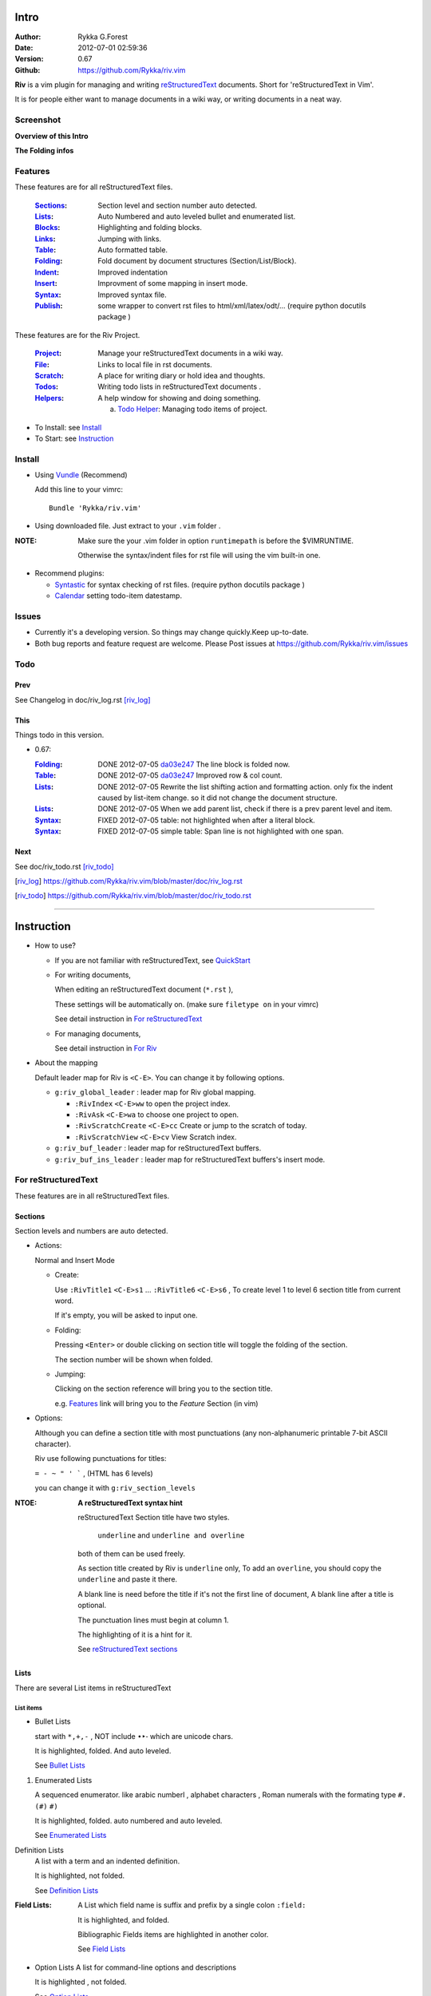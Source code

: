 Intro
=====

:Author: Rykka G.Forest
:Date:   2012-07-01 02:59:36
:Version: 0.67 
:Github: https://github.com/Rykka/riv.vim

**Riv** is a vim plugin for managing and writing reStructuredText_ documents.
Short for 'reStructuredText in Vim'. 

It is for people either want to manage documents in a wiki way,
or writing documents in a neat way.

.. _reStructuredText: http://docutils.sourceforge.net/rst.html

Screenshot
----------

**Overview of this Intro**

.. image::  http://i.minus.com/jqyQGm8G9gO9h.png

**The Folding infos**

.. image::  http://i.minus.com/ibeAAXZxjcyoZ5.png



Features
--------
 
These features are for all reStructuredText files.

 :Sections_: Section level and section number auto detected. 
 :Lists_:    Auto Numbered and auto leveled bullet and enumerated list.
 :Blocks_:   Highlighting and folding blocks.
 :Links_:    Jumping with links.
 :Table_:    Auto formatted table.
 :Folding_:  Fold document by document structures (Section/List/Block).
 :Indent_:   Improved indentation 
 :Insert_:   Improvment of some mapping in insert mode.
 :Syntax_:   Improved syntax file. 
 :Publish_:  some wrapper to convert rst files to html/xml/latex/odt/... 
            (require python docutils package )


These features are for the Riv Project. 

 :Project_:  Manage your reStructuredText documents in a wiki way.
 :File_:     Links to local file in rst documents. 
 :Scratch_:  A place for writing diary or hold idea and thoughts.
 :Todos_:    Writing todo lists in reStructuredText documents .
 :Helpers_:  A help window for showing and doing something.

             a. `Todo Helper`_: Managing todo items of project.

* To Install: see `Install`_
* To Start: see `Instruction`_

Install
-------
* Using Vundle_  (Recommend)

  Add this line to your vimrc::
 
    Bundle 'Rykka/riv.vim'

.. _Vundle: https://www.github.com/gmarik/vundle

* Using downloaded file. 
  Just extract to your ``.vim`` folder .

:NOTE: Make sure the your .vim folder in option ``runtimepath`` 
       is before the $VIMRUNTIME. 

       Otherwise the syntax/indent files for rst file will using the vim built-in one.

* Recommend plugins: 

  + Syntastic_  for syntax checking of rst files.
    (require python docutils package )

    .. _Syntastic: https://github.com/scrooloose/syntastic

  + Calendar_ setting todo-item datestamp. 

    .. _Calendar: https://github.com/mattn/calendar-vim

Issues
------

* Currently it's a developing version. 
  So things may change quickly.Keep up-to-date.

* Both bug reports and feature request are welcome. 
  Please Post issues at https://github.com/Rykka/riv.vim/issues


Todo
---------

Prev
~~~~

See Changelog in doc/riv_log.rst [riv_log]_

This
~~~~~

Things todo in this version.

* 0.67:

  :Folding_: DONE 2012-07-05 da03e247_ The line block is folded now.
  :Table_:   DONE 2012-07-05 da03e247_ Improved row & col count.
  :Lists_:   DONE 2012-07-05 Rewrite the list shifting action and 
             formatting action.  only fix the indent caused by list-item change. 
             so it did not change the document structure.
  :Lists_:   DONE 2012-07-05 When we add parent list,
             check if there is a prev parent level and item.
  :Syntax_:  FIXED 2012-07-05 table: not highlighted when after a literal block.
  :Syntax_:  FIXED 2012-07-05 simple table: Span line is not highlighted with one span.


.. _da03e247: 
   https://github.com/Rykka/riv.vim/commit/da03e247418f86fe423d20961b61716fbea36d9b

Next 
~~~~~

See doc/riv_todo.rst [riv_todo]_

.. [riv_log] https://github.com/Rykka/riv.vim/blob/master/doc/riv_log.rst
.. [riv_todo] https://github.com/Rykka/riv.vim/blob/master/doc/riv_todo.rst

----

Instruction
===========

* How to use?

  + If you are not familiar with reStructuredText, see QuickStart_

  + For writing documents,

    When editing an reStructuredText document (``*.rst`` ), 

    These settings will be automatically on. 
    (make sure ``filetype on`` in your vimrc)

    See detail instruction in `For reStructuredText`_

  + For managing documents, 

    See detail instruction in `For Riv`_

* About the mapping

  Default leader map for Riv is ``<C-E>``.
  You can change it by following options.
  
  + ``g:riv_global_leader`` : leader map for Riv global mapping.

    - ``:RivIndex`` ``<C-E>ww`` to open the project index.
    - ``:RivAsk`` ``<C-E>wa`` to choose one project to open.
    - ``:RivScratchCreate`` ``<C-E>cc`` Create or jump to the scratch of today.
    - ``:RivScratchView`` ``<C-E>cv`` View Scratch index.

  + ``g:riv_buf_leader`` : leader map for reStructuredText buffers.
  + ``g:riv_buf_ins_leader`` : leader map for reStructuredText buffers's insert mode.

.. _QuickStart: http://docutils.sourceforge.net/docs/user/rst/quickstart.html

For reStructuredText
--------------------

These features are in all reStructuredText files.

Sections 
~~~~~~~~~

Section levels and numbers are auto detected.

* Actions:

  Normal and Insert Mode

  + Create: 

    Use ``:RivTitle1`` ``<C-E>s1`` ...  ``:RivTitle6`` ``<C-E>s6`` ,
    To create level 1 to level 6 section title from current word.

    If it's empty, you will be asked to input one.

  + Folding: 

    Pressing ``<Enter>`` or double clicking on section title will toggle the folding
    of the section.

    The section number will be shown when folded.

  + Jumping:

    Clicking on the section reference will bring you to the section title.

    e.g. Features_ link will bring you to the `Feature` Section (in vim)

* Options:

  Although you can define a section title with most punctuations
  (any non-alphanumeric printable 7-bit ASCII character). 

  Riv use following punctuations for titles: 

  ``= - ~ " ' ``` , (HTML has 6 levels)

  you can change it with ``g:riv_section_levels``

:NTOE: **A reStructuredText syntax hint**
    
       reStructuredText Section title have two styles. 
        
            ``underline`` and ``underline and overline``

       both of them can be used freely. 

       As section title created by Riv is ``underline`` only, 
       To add an ``overline``, you should copy the ``underline`` and paste it there.

       A blank line is need before the title if it's not the first line of document,
       A blank line after a title is optional. 

       The punctuation lines must begin at column 1.

       The highlighting of it is a hint for it.

       See `reStructuredText sections`__

__ http://docutils.sourceforge.net/docs/ref/rst/restructuredtext.html#sections

Lists
~~~~~

There are several List items in reStructuredText

List items
""""""""""

* Bullet Lists

  start with ``*,+,-`` , NOT include ``•‣⁃`` which are unicode chars.

  It is highlighted, folded. And auto leveled.

  See `Bullet Lists`__ 

__ http://docutils.sourceforge.net/docs/ref/rst/restructuredtext.html#bullet-lists

1. Enumerated Lists

   A sequenced enumerator. like arabic numberl , alphabet characters , Roman numerals
   with the formating type ``#.`` ``(#)`` ``#)``

   It is highlighted, folded. auto numbered and auto leveled.
    
   See `Enumerated Lists`__ 

__ http://docutils.sourceforge.net/docs/ref/rst/restructuredtext.html#enumerated-lists

Definition Lists
    A list with a term and an indented definition.

    It is highlighted, not folded.

    See `Definition Lists`__ 

__ http://docutils.sourceforge.net/docs/ref/rst/restructuredtext.html#definition-lists

:Field Lists:   A List which field name is suffix and 
                prefix by a single colon ``:field:``

                It is highlighted, and folded.

                Bibliographic Fields items are highlighted in another color.

                See `Field Lists`__ 

__ http://docutils.sourceforge.net/docs/ref/rst/restructuredtext.html#field-lists

* Option Lists
  A list for command-line options and descriptions

  It is highlighted , not folded.

  See `Option Lists`__ 

__ http://docutils.sourceforge.net/docs/ref/rst/restructuredtext.html#option-lists

List flavor
"""""""""""

The auto level and auto number for bullet list and enumerated list.

* Auto Level:

  When you shift the list or add child/parent list , 
  the type of list item will be changed automatically.

  The level sequence is as follows:  

  ``* + - 1. A. a. I. i. 1) A) a) I) i) (1) (A) (a) (I) (i)``
  
  You can use any of them as a list item, but the changing sequence is hard coded.

  This means when you shift right or add a child list with a ``-`` list item, 
  the new one will be ``1.``

  And if you shift left or add a parent list item with a ``a.`` list item , 
  the new one will be ``A.``

* Auto Number:

  When you adding a new list or shifting an list, 
  these list items will be auto numbered.

* Actions:

  + Shifting:

    Normal and Visual Mode:

    - Shift right: ``>`` or ``<C-ScrollWheelDown>`` (unix only) 
  
      Add Indentation, And add a level for list.
  
    - Shift left: ``<`` or ``<C-ScrollWheelUp>``  (unix only) 

      Remove Indentation, And remove a level for list.
    - Format:   ``=``
      Format list's number.

    :NOTE: The shifting indentation is dynamic. 
           if it's a list item,
           When shifting right, it will indent to the list item's sub list
           When shifting left, it will indent to the list item's parent list

           otherwise it will use ``shiftwidth`` 
           and check if it's in a list item to fix the indentation

    Insert Mode Only: 
  
    - ``<Tab>`` when cursor is before an end of a list item.
      will shift right.
    
    - ``<S-Tab>`` when cursor is before an end of a list item.
      will shift left.

  + New List:
  
    Insert Mode Only: 

    - ``<CR>\<KEnter>`` (enter key and keypad enter key)
      Insert the content of this list.
  
      To insert content in new line of this list item. add a blank line before it.
  
    - ``<C-CR>\<C-KEnter>`` 
      Insert a new list of current list level
    - ``<S-CR>\<S-KEnter>`` 
      Insert a new list of current child list level
    - ``<C-S-CR>\<C-S-KEnter>`` 
      Insert a new list of current parent list level
    - When it's a field list, only the indent is inserted.
  
  + Change List type:

    Normal and Insert Mode:
    
    - ``:RivListTypeNext`` ``<C-E>ln``
      Change current list item symbol to next type
    - ``:RivListTyePrev`` ``<C-E>lp``
      Change current list item symbol to prev type
    - ``:RivListTypeRemove`` ``<C-E>lx``
      Delete current list item symbol


* List types:

    


:NOTE: **A reStructuredText syntax hint**
    
       Most reStructuredText items is seperated by blank line. 
       Include sections, lists, blocks, paragraphs ...

       The reStructuredText is indent sensitive.

       To contain a sublist or second paragraph or blocks in a list , 
        
       A blank line is needed and the the item should 
       lines up with the main list content's left edge.::

        * parent list

          second paragraph

          + sub list

           - WRONG! this list is not line up with conten's left edge, 
             so it's in a block quote
             
              - WRONG! this list is in a block quote too.

          + sub list2
            - TOO WRONG! 
              it's not a sub list of prev list , it's just a line in the content. 

          + sub list 3
             - STILL WRONG!
               it's not a sub list , but it's a list in a definition list

          + sub list 4

            - RIGHT! this one is sub list of sub list4.


       and following enumerated lists, definition lists , field lists and option lists.


Blocks
~~~~~~

The Block elements of the document.

* Literal Blocks:
    
  Indented liteal Blocks ::

   This is a Indented Literal Block.
   No markup processing is done within it

   for a in [5,4,3,2,1]:   # this is program code, shown as-is
          print a
   print "it's..."

  Quoted literal blocks ::

   > This is a Indented Literal Block.
   > It have a punctuation '' at the line beginning.
   > The quoting characters are preserved in the processed document

  It's highlighted and folded.

  See `Literal Blocks`__
    
__ http://docutils.sourceforge.net/docs/ref/rst/restructuredtext.html#literal-blocks

* Line Blocks::

    | It should have '|' at the begining
    | It can have multiple lines

  | This is a line block
  | This is the second line

  It's highlighted and folded. 

  :Note: for speed considering , the blank line between line blocks are ignored
         as they are a single line block.

  See `Line Blocks`__

__ http://docutils.sourceforge.net/docs/ref/rst/restructuredtext.html#line-blocks

* Block Quotes:

    Block quote are indented paragraphs.

    This is a block quote

  Block quotes are not highlighted and not folded, 
  cause it contains other document elements.

    This is a blockquote with attribution

    -- Attribution

  The attribution: a text block beginning with "--", "---".::

    -- Attribution
    
  The attribution is highlighted.

  See `Block Quotes`__

__ http://docutils.sourceforge.net/docs/ref/rst/restructuredtext.html#block-quotes

* Doctest Blocks:

>>> print 'this is a Doctest block'
this is a Doctest block
    
  It's highlighted but not folded.

  See `Doctest Blocks`__

__ http://docutils.sourceforge.net/docs/ref/rst/restructuredtext.html#doctest-blocks

* Explicit Markup Blocks::
    
    start with '..' and a whitespace.

  The explicit markup syntax is used for footnotes, citations, hyperlink targets,
  directives, substitution definitions, and comments.

  It's folded , and it's highlighted depending on it's role.

  See `Explicit Markup Blocks`__

  And for the ``code`` directives, syntax highlighting is on. 
  See `code block syntax highlighting`_ 

__ http://docutils.sourceforge.net/docs/ref/rst/restructuredtext.html#explicit-markup-blocks

Inline Markup
~~~~~~~~~~~~~~

Inline Markup are highlighted only.

Maybe should an option for conceal it in the future.

See `inline markup`__

__ http://docutils.sourceforge.net/docs/ref/rst/restructuredtext.html#inline-markup

Links
~~~~~

Jumping with links

* Actions:

  Jumping(Normal Mode):

  + Clicking on links will jump there.
    
    - A web link ( www.xxx.xxx or http://xxx.xxx.xxx or xxx@xxx.xxx ): 

      Open web browser. 

      if it's an email address ``xxx@xxx.xxx`` will add ``mailto:`` 

      the browser is set by ``g:riv_web_browser``, default is ``firefox``

    - A internal reference ( ``xxx_ [xxx]_ `xxx`_`` ): 

      Find and Jump to the target.

      if it's an anonymous reference ``xxx__``,

      will jump to the nearest anonymous target.

    - A internal targets (``.. [xxx]:  .. _xxx:``)

      Find and Jump to the nearest reference , backward.

    - A local file (if ``g:riv_localfile_linktype`` is not 0):

      Edit the file. 

      To split editing , you could split the document first:
      ``<C-W><C-S>`` or ``<C-W><C-V>``

  Navigate(Normal Mode):
    
  + ``<Tab>/<S-Tab>`` will navigate to next/prev link in document.
   
  Create (Normal and Insert):

  + ``:RivCreateLink`` ``<C-E>il``
    create a link from current word. 

    If it's empty, you will be asked to input one.

  + ``:RivCreateFoot`` ``<C-E>if``
    create a auto numbered footnote. 
    And append the footnote target to the end of file.

:NOTE: **A reStructuredText syntax hint**

       Links are hyperlink references and hyperlink targets.
        
       The hyperlink references are indicated by a trailling underscore
       or stanalone hyperlinks::

            xxx_            A reference
            `xxx xxx`_      Phase reference
            xxx__           Anonymous referces, links to next anonymous targes
            `Python home page <http://www.python.org>`_ 
                            Embedded URIs
            [xxx]_          A footnote or citation reference
            www.xxxx.xxx   http://xxx.xxx.xxx
                            Standalone hyperlinks
            xxx@ccc.com     Email adress as mailto:xxx@ccc.com

       See `Hyperlink References`_

       There are implicit hyperlink targets and explicit hyperlink targets.

       Implicit hyperlink targets are generated by section titles, 
       footnotes, and citations

       Explicit hyperlink targets are defined as follows::

        .. _hyperlink-name: link-block
        .. __: anonymous-hyperlink-target-link-block
        _`an inline hyperlink target`
            
       See `Hyperlink targets`_

.. _Hyperlink References:
   http://docutils.sourceforge.net/docs/ref/rst/restructuredtext.html#hyperlink-references

.. _Hyperlink targets:
   http://docutils.sourceforge.net/docs/ref/rst/restructuredtext.html#hyperlink-targets

Table
~~~~~

Auto Format Table 
(Currently require vim compiled with python. )

* Grid Table: 

  Highlighted and Folded.
  When folded, the numbers of rows and columns will be shown as '3x2'

  Can be autoformated. Only support equal columns each row (no span).

  + Actions:

    Insert Mode Only:

    To create a table , just insert ``| xxx |`` and press ``<Enter>``.

    It will be autoformatted after Leave Insert Mode 
    or pressing ``<Enter>`` or ``<Tab>`` ::

        +--------+-----------------------------------------------------------+
        | 4x2    | Grid Table                                                |
        +========+===========================================================+
        | Lines  | - <Enter> in column to add a new line of column           |
        |        | - This is the second line of in same row of table.        |
        +--------+-----------------------------------------------------------+
        | Rows   | <Enter> in seperator to add a new row                     |
        +--------+-----------------------------------------------------------+
        | Cells  | <Tab> and <S-Tab> in table will switch to next/prev cell  |
        +--------+-----------------------------------------------------------+


    +--------+-----------------------------------------------------------+
    | 4x2    | Grid Table                                                |
    +========+===========================================================+
    | Lines  | - <Enter> in column to add a new line of column           |
    |        | - This is the second line of in same row of table.        |
    +--------+-----------------------------------------------------------+
    | Rows   | <Enter> in seperator to add a new row                     |
    +--------+-----------------------------------------------------------+
    | Cells  | <Tab> and <S-Tab> in table will switch to next/prev cell  |
    +--------+-----------------------------------------------------------+

    See `Grid Tables`__

__ http://docutils.sourceforge.net/docs/ref/rst/restructuredtext.html#grid-tables

* Simple Table:

  Highlighted and folded.
  When folded, the numbers of rows and columns will be shown as '3+2'

  No auto formatting. ::

      ===========  ========================
            A 6x2 Simple Table
      -------------------------------------
      Col 1        Col 2
      ===========  ========================
      1             row 1        
      2             row 2        
      3             - first line row 3
                    - second line of row 3
      ===========  ========================


  ===========  ========================
        A 6x2 Simple Table
  -------------------------------------
  Col 1        Col 2
  ===========  ========================
  1             row 1        
  2             row 2        
  3             - first line row 3
                - second line of row 3
  ===========  ========================


    See `Simple Tables`__

__ http://docutils.sourceforge.net/docs/ref/rst/restructuredtext.html#simple-tables

Folding 
~~~~~~~~

Fold reStructuredText file with sections, lists, and blocks automatically.

* Actions (Normal Mode Only):

  + Open Folding: Pressing ``<Enter>`` or double clicking on folded lines 
    will open that fold. 

    use ``zo`` ``zO`` or ``zv`` will open it either.

    :NOTE: To use mouse to open or close fold anywhere. 
           ``set fdc=1``

  + Close Folding:  use ``zc`` or ``zC`` will close it.

    Also pressing ``<Enter>`` or double clicking the section title
    will close the section.

  + Update Folding: use ``zx`` or ``<C-E><Space>j``

    Folding will be auto updated after you write buffer to file.

  + Toggle Folding: use ``za`` or ``<C-E><Space><Space>`` 
  + Toggle all Folding: use ``zA`` or ``<C-E><Space>m``


* Extra Infos:
  When folded, some extra info of the item will be shown at the foldline.
  also the number of folded lines will be shown. See screenshot_

  + The sections_ will show it's section number
  + The lists_ will show todos_ progress : 
    ( 0 + 50 + 100+ 0 + 0 + 50 ) / 6 ≈ 33
  
    - [ ]  a todo box of start. 0%
    - [o]  a todo box of in progress. 50%
    - [X] 2012-06-29  a todo box of finish. 100%
    - TODO a todo/done keyword group of start. 0%
    - FIXME a fixme/fixed keyword group of start. 0%
    - PROCESS a start/process/stop keyword group of progress. 50%
  
  + The table_ will show it's rows and columns.
  
    +-------+----+
    | a     | b  |
    +-------+----+
    | c     | d  |
    +-------+----+
  
  + You can use ``g:riv_fold_info_pos`` to change the info position.
  
    - when set to ``left``, these info will be shown at left side.
    - default is ``right``
  
  
  
* Options:

  + To show the blank lines in the end of a folding, use ``g:riv_fold_blank``.

    - when set to 2 , will fold all blank lines.
    - when set to 1 , will fold all blank lines,
      but showing one blank line if there are some.
    - when set to 0 , will fold one blank line , 
      but will showing the rest.
    - default is 2

  + For large files. calculate folding may cost time. 
    So there are some options about it.

    - ``g:riv_fold_level`` set which structures to be fold. 
    
      1. when set to 3 , means 'sections,lists and blocks'.
      2. when set to 2 , means 'sections and lists'
      3. when set to 1 , means 'sections'
      4. when set to 0 , means 'None'
      5. default is 3.
    
    - ``g:riv_auto_fold_force``, enable reducing fold level when editing large files.
    
      1. when set to 1 , means 'On'.
      2. default is 1.
    
    - ``g:riv_auto_fold1_lines``, the minimum lines file containing,
      to force set fold_level to section only.
    
      default is 5000.
    
    - ``g:riv_auto_fold2_lines``, the minimum lines file containing,
      to force set fold_level to section and list only.
    
      default is 3000.
    
  + To set an initial folding level for a file . you can use ``modeline``::

     ..  vim: fdl=0 :
         This means all fold will be folded when opening files

Syntax
~~~~~~

Improved syntax file. 

*  Imporoved Section,Lists,Blocks,Links Highlightings 
*  _`Code Block Syntax Highlighting`

   for the ``code`` directives (also ``sourcecode`` and ``code-block``). 
   syntax highlighting is on ::
 
     .. code:: python
     
         # python highlighting
         # github does not support syntax highlighting rendering for rst file yet.
         x = [0 for i in range(100)]

   You can use ``g:riv_highlight_code`` to set which languages to be highlighted.
   default is ``lua,python,cpp,javascript,vim,sh``

   :NOTE: To enable syntax highlighting in converted file, 
          python pygments_  package must installed for ``docutils`` 
          parsing syntax highlighting.

          See http://docutils.sourceforge.net/sandbox/code-block-directive/tools/pygments-enhanced-front-ends/

*  The local files are highlighted by ``rstFileLink``, 
   you can change the color if needed.
*  The links under cursor are highlighted by ``hl-difftext``
   Disable it by set ``g:riv_hover_link_hl`` to 0
*  Todo Item are highlighted only in vim, not in converted files.

Indent
~~~~~~

Improved indent file.

* Actions:
    
  Insert Mode Only

  + starting newline (``<Enter>`` or ``o`` in Normal mode):
    will start newline with correct indentation 
  + ``<BS>`` (BackSpace key).
    will goto correct indentation if no preceding non-whitespace character
    and after the indentation's ``&shiftwidth`` position , otherwise ``<BS>``
  
Insert
~~~~~~

Improvment for some mapping in insert mode. Detail commands are in each section.

Most shortcuts can be used in insert mode. like ``<C-E>ee`` ``<C-E>s1`` ...

* Enter: Insert lists_ with ``<C-Enter>`` , ``<S-Enter>`` and ``<C-S-Enter>``.

  When in a table_, ``<Enter>`` to create a new line

  When not in a table, will start new line with correct indentation

* Tab:  When in a table , ``<Tab>`` to next cell , ``<S-Tab>`` to previous one.

  When not in a table , will act as ``<C-N>`` or ``<C-P>`` if insert-popup-menu 
  is visible.

  When in a list, and cursor is before the list symbol, will shift the list. 
  
  Otherwise output a ``<Tab>`` or ``<S-Tab>``

* BackSpace: for indent_, will goto correct indentation if no preceding non-whitespace character and after the indentation's ``&shiftwidth`` position ,
  otherwise ``<BS>``


Publish
~~~~~~~

Some wrapper to convert rst files to html/xml/latex/odt/... 
(require python docutils_  package )

:NOTE: When converting, It will first try ``rst2xxxx2.py`` , then try ``rst2xxxx.py``
       You should install the package of python 2 version .
       Otherwise errors will occour.

* Actions:

  + ``:Riv2HtmlFile``  ``<C-E>2hf``
    convert to html file.
  
  + ``:Riv2HtmlAndBrowse``  ``<C-E>2hh``
    convert to html file and browse. 
    default is 'firefox'
  
    the browser is set by ``g:riv_web_browser``, default is ``firefox``
  
  + ``:Riv2HtmlProject`` ``<C-E>2hp`` converting whole project into html.
    And will ask you to copy all the file with extension in ``g:riv_file_link_ext`` 
  
  + ``:Riv2Odt`` ``<C-E>2oo`` convert to odt file and browse by ft browser
  
    The browser is set with ``g:riv_ft_browser``. 
    default is (unix:'xdg-open', windows:'start')
  
  + ``:Riv2Xml`` ``<C-E>2xx`` convert to xml file and browse by web browser
  + ``:Riv2S5`` ``<C-E>2ss`` convert to s5 file and browse by web browser
  + ``:Riv2Latex`` ``<C-E>2ll`` convert to latex file and edit by gvim
  
* Options:

  + For the files that are in a project. 
    The path of converted files by default is under ``_build`` in your project directory.
  
    - To change the path. Set it in your vimrc::
        
        " Assume you have a project name project 1
        let project1.build_path = '~/Documents/Riv_Build'
    
    - Open the build path: ``:Riv2BuildPath`` ``<C-E>2b``
  
  + For the files that not in a project.  
    ``g:riv_temp_path`` is used to determine the output path
  
    - When it's empty , the converted file is put under the same directory of file ,
    - Otherwise the converted file is put in the ``g:riv_temp_path``,
      make sure it's an absolute path.
    - Also no local file link will be converted.



.. _docutils: http://docutils.sourceforge.net/
.. _pygments: http://pygments.org/

For Riv
-------

These features are for documents in a Riv Project, 
Though some can be used in a document without a project. 
They have no full support.

Project
~~~~~~~

Manage your reStructuredText documents in a wiki way.

* By default. the path of project is at '~/Documents/Riv',
  you can set it by adding project to ``g:riv_projects`` in your vimrc.::

    let project1 = { 'path': '~/Dropbox/rst',}
    let g:riv_projects = [project1]

    " You could add multiple projects as well 
    let project2 = { 'path': '~/Dropbox/rst2',}
    let g:riv_projects = [project1, project2]

* Use ``:RivIndex`` ``<C-E>ww`` to open the project index.
* Use ``:RivAsk`` ``<C-E>wa`` to choose one project to open.

File
~~~~

As reStructuredText haven't define a pattern for local files currently.

**Riv**  provides two kinds of style to determine the local file
in the rst documents. 

The ``bare extension style`` and ``square bracket style``

* You can switch the style with ``g:riv_localfile_linktype``

  + when set to 1, use ``bare extension style``:

    words like ``xxx.rst`` ``xxx.py`` ``xxx.cpp`` will be detected as file link.

    words like ``xxx/`` will be considered as directory , 
    and link to ``xxx/index.rst``

    words like ``/xxxx/xxx.rst`` ``~/xxx/xxx.rst`` ``x:/xxx.rst``
    will be considered as external file links

    words like ``/xxxx/xxx/`` ``~/xxx/xxx/`` 
    will be considered as external directory links, 
    and link to the directory.

    You can add other extensions with ``g:riv_file_link_ext``.
    which default is ``vim,cpp,c,py,rb,lua,pl`` ,
    meaning these files will be recongized.

  + when set to 2, ``square bracket style``: 
    
    words like ``[xxx]`` ``[xxx.vim]`` will be detected as file link. 

    words like ``[xxx/]' will link to ``xxx/index.rst``

    words like ``[/xxxx/xxx.rst]`` ``[~/xxx/xxx.rst]``  ``[x:/xxx/xxx.rst]``
    will be considered as external file links

    words like ``[/xxxx/xxx/]`` ``[~/xxx/xxx/]`` 
    will be considered as external directory links, 
    and link to the directory.

  + when set to 0, no local file link.
  + default is 1.

* When Publish to html, and it's a file in a project.
  all detected local file link except the links in a grid table, 
  will be converted to an embedded link. 

  The links in a grid table should use ``:RivCreateLink`` or ``<C-E>il`` to 
  convert it manually.

    e.g. `xxx.rst <xxx.html>`_ `xxx.py <xxx.py>`_

* To delete a local file in project.

  ``:RivDelete`` ``<C-E>df``
  it will also delete all reference to this file in ``index.rst`` of the directory.

Scratch
~~~~~~~
  
The scratches is created auto named by date in '%Y-%m-%d' format.
It is a place for writing diary or hold idea and thoughts.

Scratches will be put in scratch folder in project directory.
You can change it with 'scratch_path' of project setting ,default is 'Scratch'::
    
    " Use another directory
    let project1.scratch_path = 'Diary'
    " Use absolute path, then no todo helper and no converting for it.
    let project1.scratch_path = '~/Documents/Diary'

* ``:RivScratchCreate`` ``<C-E>cc``
  Create or jump to the scratch of today.

* ``:RivScratchView`` ``<C-E>cv``
  View Scratch index.

  The index is auto created. You can change the month name using 
  ``g:riv_month_names``. 

  default is:

      ``January,February,March,April,May,June,July,August,September,October,November,December``

Todos
~~~~~

Writing and highlighting todo items in reStructuredText documents.
It's not the reStructuredText syntax. 
So no highlighting when converted.

Todo items are todo-box or todo-keywords in bullet/enumerated/field lists.

Datestamps are supported to show todo items's start/end date.

When list is folded. 
The statistics of the child items (or this item) todo progress will be shown.

* A Todo item:

  + [ ] This is a todo item of initial state.
  + [o] This is a todo item that's in progress.
  + [X] This is a todo item that's finished.

  + You can change the todo box item by ``g:riv_todo_levels`` ,

    default is ``" ,o,X"``

* Datestamps:

  + You can set the todo item timestamp style with 'g:riv_todo_timestamp'
  
    - when set to 2 , will init with a start datestamp.
      and when it's done , will add a finish datestamp.

      1. [ ] 2012-06-23 This is a todo item with start datestamp
      2. [X] 2012-06-23 ~ 2012-06-23  A todo item with both start and finish datestamp. 
  
    - when set to 1 , no init datestamp ,
      will add a finish datestamp when it's done.

      1. [X] 2012-06-23 This is a todo item with finish datestamp, 

    - when set to 0 , no datestamp
    - Default is 1
  
* Keyword groups:
    
  + FIXED A todo item of FIXME/FIXED keyword group.
  + DONE 2012-06-13 ~ 2012-06-23 A todo item of TODO/DONE keyword group.
  + START A todo item of START/PROCESS/STOP keyword group.
  + You can define your own keyword group for todo items with ``g:riv_todo_keywords``
  
    each keyword is seperated by ',' , each group is seperated by ';'
  
    default is ``"TODO,DONE;FIXME,FIXED;START,PROCESS,STOP"``,

    Note that, the end of each group is considered as the 'DONE' keyword

* Actions:

  + Use ``:RivTodoToggle`` or ``<C-E>ee`` to add or switch the todo status.
  + Double Click or ``<Enter>`` in the box/keyword to swith the todo status
  + Double Click or ``<Enter>`` or ``:RivTodoDate`` on a datestamp to change date. 
  
    If you have Calendar_ installed , it will use it to choose date.
  
  + Use ``:RivTodoType1`` ``<C-E>e1`` ... ``:RivTodoType4`` ``<C-E>e4`` 
    to add or change the todo item by group. 
  + Use ``:RivTodoAsk`` ``<C-E>e``` will show an keyword group list to choose.
  + Use ``:RivTodoDel`` ``<C-E>ex`` will delete the todo item

  + Use ``:RivCreateDate`` ``<C-E>id`` to insert a datestamp of today anywhere.
  + Use ``:RivCreateTime`` ``<C-E>it`` to insert a timestamp of current time anywhere. 
  + Use ``:RivTodoHelper`` or ``<C-E>ht`` to open a `Todo Helper`_
  
Helpers
~~~~~~~

A window to show something of the project.

* _`Todo Helper` : A helper to manage todo items of current project.

  + ``:RivTodoHelper`` or ``<C-E>ht``
    Open to view all todo-items.
    Default is in search mode.

    - ``/`` to search todo item matching inputing, ``<Enter>`` or ``<Esc>`` to quit
      search mode.
      
      Set ``g:riv_fuzzy_help`` to 1 to enable fuzzy searching in helper.

    - ``<Tab>`` to switch content, 
      there are 'All/Todo/Done' contents for Todo Helper.
    - ``<Enter>`` or Double Click to jump to the todo item.
    - ``<Esc>`` or ``q`` to quit the window

